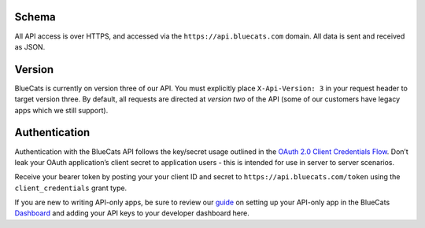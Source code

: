 Schema
~~~~~~

All API access is over HTTPS, and accessed via the
``https://api.bluecats.com`` domain. All data is sent and received as
JSON.

Version
~~~~~~~

BlueCats is currently on version three of our API. You must explicitly
place ``X-Api-Version: 3`` in your request header to target version
three. By default, all requests are directed at *version two* of the API
(some of our customers have legacy apps which we still support).

Authentication
~~~~~~~~~~~~~~

Authentication with the BlueCats API follows the key/secret usage
outlined in the `OAuth 2.0 Client Credentials
Flow <https://tools.ietf.org/html/rfc6749#section-4.4>`__. Don’t leak
your OAuth application’s client secret to application users - this is
intended for use in server to server scenarios.

Receive your bearer token by posting your your client ID and secret to
``https://api.bluecats.com/token`` using the ``client_credentials``
grant type.

If you are new to writing API-only apps, be sure to review our
`guide <https://developer.bluecats.com/guides/testing-code-with-your-api-keys>`__
on setting up your API-only app in the BlueCats
`Dashboard <http://app.bluecats.com>`__ and adding your API keys to your
developer dashboard here.
